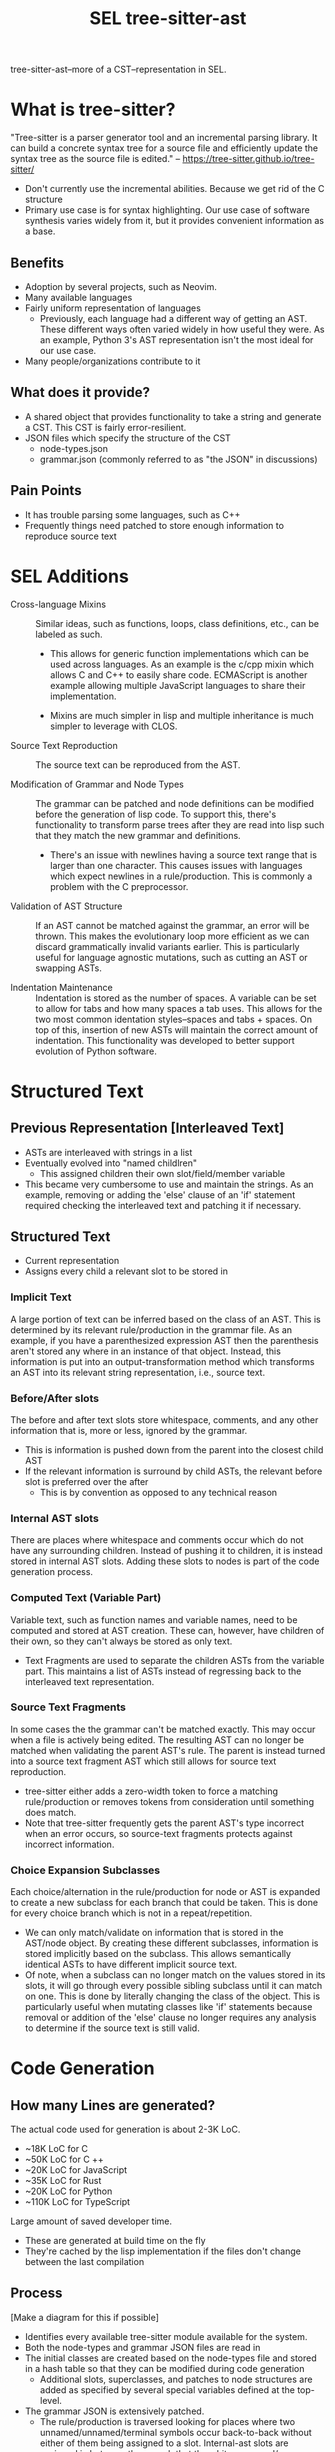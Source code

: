 #+TITLE: SEL tree-sitter-ast

tree-sitter-ast--more of a CST--representation in SEL.


* What is tree-sitter?
"Tree-sitter is a parser generator tool and an incremental parsing library.
It can build a concrete syntax tree for a source file and efficiently update
the syntax tree as the source file is edited."
-- https://tree-sitter.github.io/tree-sitter/

- Don't currently use the incremental abilities. Because we get rid of the C
  structure
- Primary use case is for syntax highlighting. Our use case of software
  synthesis varies widely from it, but it provides convenient information
  as a base.

** Benefits
- Adoption by several projects, such as Neovim.
- Many available languages
- Fairly uniform representation of languages
  - Previously, each language had a different way of getting an AST. These
    different ways often varied widely in how useful they were. As an
    example, Python 3's AST representation isn't the most ideal for our use
    case.
- Many people/organizations contribute to it

**  What does it provide?
- A shared object that provides functionality to take a string and
  generate a CST. This CST is fairly error-resilient.
- JSON files which specify the structure of the CST
  - node-types.json
  - grammar.json (commonly referred to as "the JSON" in discussions)

** Pain Points
- It has trouble parsing some languages, such as C++
- Frequently things need patched to store enough information to reproduce
  source text

* SEL Additions
- Cross-language Mixins ::
    Similar ideas, such as functions, loops, class definitions, etc., can be
    labeled as such.

  - This allows for generic function implementations which can be used across
    languages. As an example is the c/cpp mixin which allows C and C++ to
    easily share code. ECMAScript is another example allowing multiple
    JavaScript languages to share their implementation.

  - Mixins are much simpler in lisp and multiple inheritance is much simpler
    to leverage with CLOS.

- Source Text Reproduction ::
    The source text can be reproduced from the AST.

- Modification of Grammar and Node Types ::
    The grammar can be patched and node definitions can be modified before
    the generation of lisp code. To support this, there's functionality to
    transform parse trees after they are read into lisp such that they match
    the new grammar and definitions.
    - There's an issue with newlines having a source text range that is larger
      than one character. This causes issues with languages which expect
      newlines in a rule/production. This is commonly a problem with the C
      preprocessor.

- Validation of AST Structure ::
    If an AST cannot be matched against the grammar, an error will be thrown.
    This makes the evolutionary loop more efficient as we can discard
    grammatically invalid variants earlier. This is particularly useful for
    language agnostic mutations, such as cutting an AST or swapping ASTs.

- Indentation Maintenance ::
    Indentation is stored as the number of spaces. A variable can be set to
    allow for tabs and how many spaces a tab uses. This allows for the two
    most common identation styles--spaces and tabs + spaces. On top of this,
    insertion of new ASTs will maintain the correct amount of indentation.
    This functionality was developed to better support evolution of Python
    software.

* Structured Text
** Previous Representation [Interleaved Text]
- ASTs are interleaved with strings in a list
- Eventually evolved into "named childlren"
  - This assigned children their own slot/field/member variable
- This became very cumbersome to use and maintain the strings. As an
  example, removing or adding the 'else' clause of an 'if' statement
  required checking the interleaved text and patching it if necessary.

** Structured Text
- Current representation
- Assigns every child a relevant slot to be stored in

*** Implicit Text
A large portion of text can be inferred based on the class of an AST. This
is determined by its relevant rule/production in the grammar file. As an
example, if you have a parenthesized expression AST then the parenthesis
aren't stored any where in an instance of that object. Instead, this
information is put into an output-transformation method which transforms an
AST into its relevant string representation, i.e., source text.

*** Before/After slots
The before and after text slots store whitespace, comments, and any other
information that is, more or less, ignored by the grammar.
- This is information is pushed down from the parent into the closest child
  AST
- If the relevant information is surround by child ASTs, the relevant
  before slot is preferred over the after
  - This is by convention as opposed to any technical reason

*** Internal AST slots
There are places where whitespace and comments occur which do not have any
surrounding children. Instead of pushing it to children, it is instead
stored in internal AST slots. Adding these slots to nodes is part of the
code generation process.

*** Computed Text (Variable Part)
Variable text, such as function names and variable names, need to be
computed and stored at AST creation. These can, however, have children of
their own, so they can't always be stored as only text.
- Text Fragments are used to separate the children ASTs from the variable
  part. This maintains a list of ASTs instead of regressing back to the
  interleaved text representation.

*** Source Text Fragments
In some cases the the grammar can't be matched exactly. This may occur when
a file is actively being edited. The resulting AST can no longer be matched
when validating the parent AST's rule. The parent is instead turned into
a source text fragment AST which still allows for source text reproduction.
- tree-sitter either adds a zero-width token to force a matching
  rule/production or removes tokens from consideration until something does
  match.
- Note that tree-sitter frequently gets the parent AST's type incorrect
  when an error occurs, so source-text fragments protects against incorrect
  information.

*** Choice Expansion Subclasses
Each choice/alternation in the rule/production for node or AST is expanded
to create a new subclass for each branch that could be taken. This is done
for every choice branch which is not in a repeat/repetition.
- We can only match/validate on information that is stored in the AST/node
  object. By creating these different subclasses, information is
  stored implicitly based on the subclass. This allows semantically
  identical ASTs to have different implicit source text.
- Of note, when a subclass can no longer match on the values stored in its
  slots, it will go through every possible sibling subclass until it can
  match on one. This is done by literally changing the class of the object.
  This is particularly useful when mutating classes like
  'if' statements because removal or addition of the 'else' clause no
  longer requires any analysis to determine if the source text is still
  valid.

* Code Generation
** How many Lines are generated?
The actual code used for generation is about 2-3K LoC.

 - ~18K LoC for C
 - ~50K LoC for C ++
 - ~20K LoC for JavaScript
 - ~35K LoC for Rust
 - ~20K LoC for Python
 - ~110K LoC for TypeScript

Large amount of saved developer time.
- These are generated at build time on the fly
- They're cached by the lisp implementation if the files don't change
  between the last compilation

** Process
[Make a diagram for this if possible]

- Identifies every available tree-sitter module available for the system.
- Both the node-types and grammar JSON files are read in
- The initial classes are created based on the node-types file and stored in
  a hash table so that they can be modified during code generation
  - Additional slots, superclasses, and patches to node structures are added
    as specified by several special variables defined at the top-level.
- The grammar JSON is extensively patched.
  - The rule/production is traversed looking for places where two
    unnamed/unnamed/terminal symbols occur back-to-back without either of
    them being assigned to a slot. Internal-ast slots are assigned in between
    these such that the whitespace and/or comments can be stored and
    reproduced.
  - All aliases have their rule/production added to the node types it aliases
    to by wrapping the rule in a choice/alternation and adding a new branch
    with it. This solved several reoccuring problems.
  - Several different versions of the rule are generated. Each serves a
    different purpose: unchanged json rule, pruned rule, and collapsed
    rule. The pruned rule removed any subtree which doesn't contain
    information stored that is to be stored on an object and replaces that
    subtree with nil. This is used extensively for matching parse trees and
    ASTs. The collapsed rule collapses nested choices and sequences on
    themselves, and further removes any nil's from the tree. It is
    only used for detecting problematic rules.
- Problematic rules are identified and printed out at compile time. These
  are the rules where the correct reproduction of source text could be
  ambiguous due to lack of stored information.
- Choice expansion subclasses are generated
- Rules, choice expansion subclass information are attached to slots with
  class allocation.
- Several methods are generated.
  - A conversion from a parse tree to a tree-sitter-ast.
  - An output transformation which transfroms an AST into source-text.
    This inserts any implicit text.

*  AST creation
[Make a diagram for this if possible]

- cl-tree-sitter calls tree-sitter SO and converts the C structure into a tree.
- transform-parse-tree traverses the tree and runs transform-parse-tree
  methods on any subtree which has a transformation defined. This allows for
  bugs and extra features to be patched by SEL.
- The transformed parse tree has surrounding text annotations added to it and
  inner whitespace subtrees are created for any whitespace that can't be
  attached to a child AST.
- The parse tree is passed to match-parsed-children and a valid choice
  expansion subclass is found if needed. Otherwise, it simply checks if the
  class matches if there aren't any subclasses. If it fails to match, an error
  occurs.
- An instance of the relevant class is instantiated and its slots are populated
  with its named children, internal ASTs, and surrounding text.
- The AST has its indentation converted from a string into a number.

